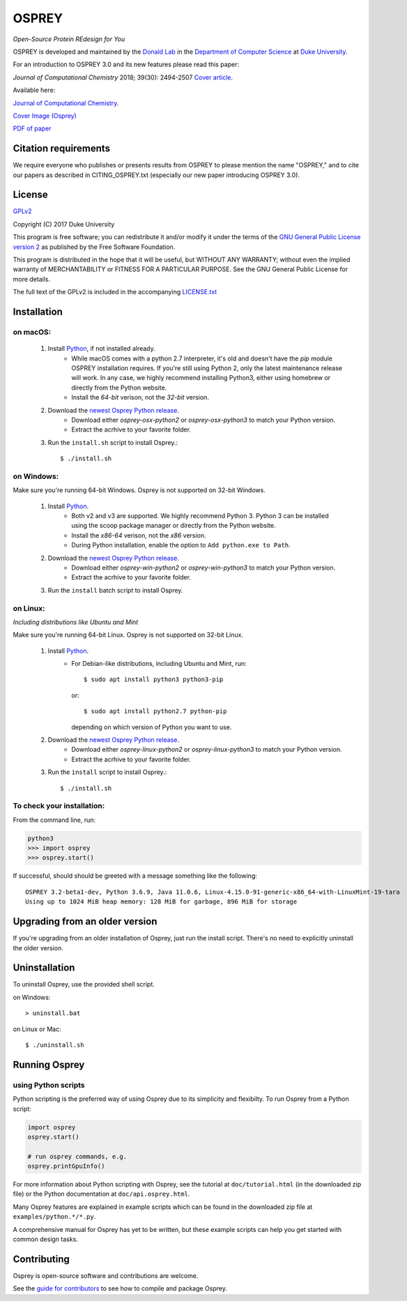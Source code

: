 
OSPREY
======

*Open-Source Protein REdesign for You*

OSPREY is developed and maintained by the `Donald Lab`_
in the `Department of Computer Science`_
at `Duke University`_.

.. _Donald Lab: http://www.cs.duke.edu/donaldlab/home.php
.. _Department of Computer Science: http://www.cs.duke.edu
.. _Duke University: https://www.duke.edu/

For an introduction to OSPREY 3.0 and its new features please read this paper: 

*Journal of Computational Chemistry* 2018; 39(30): 2494-2507 `Cover article`_.

.. _Cover article: http://www.cs.duke.edu/brd/papers/jcc18-osprey3point0/cover-jcc.25043.pdf

Available here:

`Journal of Computational Chemistry`_.

`Cover Image \(Osprey)`_ 

`PDF of paper`_

.. _Journal of Computational Chemistry: https://onlinelibrary.wiley.com/doi/10.1002/jcc.25522
.. _Cover Image (Osprey): http://www.cs.duke.edu/brd/papers/jcc18-osprey3point0/cover-jcc.25043.pdf
.. _PDF of paper: http://www.cs.duke.edu/brd/papers/jcc18-osprey3point0/jcc18-osprey-donald.pdf



Citation requirements
~~~~~~~~~~~~~~~~~~~~~
We require everyone who publishes or presents results from OSPREY to please mention the name "OSPREY," and to cite our papers as described in CITING_OSPREY.txt (especially our new paper introducing OSPREY 3.0). 


License
~~~~~~~

`GPLv2`_

Copyright (C) 2017 Duke University

This program is free software; you can redistribute it and/or
modify it under the terms of the `GNU General Public License version 2`_
as published by the Free Software Foundation.

This program is distributed in the hope that it will be useful,
but WITHOUT ANY WARRANTY; without even the implied warranty of
MERCHANTABILITY or FITNESS FOR A PARTICULAR PURPOSE.  See the
GNU General Public License for more details.

The full text of the GPLv2 is included in the accompanying `LICENSE.txt`_

.. _GPLv2: https://www.gnu.org/licenses/gpl-2.0.html
.. _GNU General Public License version 2: https://www.gnu.org/licenses/gpl-2.0.html
.. _LICENSE.txt: LICENSE.txt


Installation
~~~~~~~~~~~~

on macOS:
-------

 #. Install `Python`_, if not installed already.
     * While macOS comes with a python 2.7 interpreter, it's old and doesn't have the `pip` module OSPREY installation requires. If you're still using Python 2, only the latest maintenance release will work.  In any case, we highly recommend installing Python3, either using homebrew or directly from the Python website.
     * Install the `64-bit` verison, not the `32-bit` version.
 #. Download the `newest Osprey Python release`_.
     * Download either `osprey-osx-python2` or `osprey-osx-python3` to match your Python version.
     * Extract the acrhive to your favorite folder.
 #. Run the ``install.sh`` script to install Osprey.::
 
     $ ./install.sh


on Windows:
-----------

Make sure you're running 64-bit Windows. Osprey is not supported on 32-bit Windows.

 #. Install `Python`_.
     * Both v2 and v3 are supported. We highly recommend Python 3. Python 3 can be installed using the scoop package manager or directly from the Python website.
     * Install the `x86-64` verison, not the `x86` version.
     * During Python installation, enable the option to ``Add python.exe to Path``.
 #. Download the `newest Osprey Python release`_.
     * Download either `osprey-win-python2` or `osprey-win-python3` to match your Python version.
     * Extract the acrhive to your favorite folder.
 #. Run the ``install`` batch script to install Osprey.


on Linux:
---------------------

*Including distributions like Ubuntu and Mint*

Make sure you're running 64-bit Linux. Osprey is not supported on 32-bit Linux.

 #. Install `Python`_.
     * For Debian-like distributions, including Ubuntu and Mint, run::

       $ sudo apt install python3 python3-pip

       or::

       $ sudo apt install python2.7 python-pip

       depending on which version of Python you want to use.

 #. Download the `newest Osprey Python release`_.
     * Download either `osprey-linux-python2` or `osprey-linux-python3` to match your Python version.
     * Extract the acrhive to your favorite folder.
 #. Run the ``install`` script to install Osprey.::

 	$ ./install.sh


.. _Python: https://www.python.org/downloads/
.. _newest Osprey Python release: https://github.com/donaldlab/OSPREY_refactor/releases


To check your installation:
---------------------------

From the command line, run:

.. code:: pycon

	python3
	>>> import osprey
	>>> osprey.start()

If successful, should should be greeted with a message something like the following::

	OSPREY 3.2-beta1-dev, Python 3.6.9, Java 11.0.6, Linux-4.15.0-91-generic-x86_64-with-LinuxMint-19-tara
	Using up to 1024 MiB heap memory: 128 MiB for garbage, 896 MiB for storage


Upgrading from an older version
~~~~~~~~~~~~~~~~~~~~~~~~~~~~~~~

If you're upgrading from an older installation of Osprey, just run the install script. There's no need
to explicitly uninstall the older version.


Uninstallation
~~~~~~~~~~~~~~

To uninstall Osprey, use the provided shell script.

on Windows::

	> uninstall.bat

on Linux or Mac::

	$ ./uninstall.sh


Running Osprey
~~~~~~~~~~~~~~

using Python scripts
--------------------

Python scripting is the preferred way of using Osprey due to its simplicity and flexibilty.
To run Osprey from a Python script:

.. code:: python

	import osprey
	osprey.start()
	
	# run osprey commands, e.g.
	osprey.printGpuInfo()
	
For more information about Python scripting with Osprey, see the tutorial at ``doc/tutorial.html``
(in the downloaded zip file) or the Python documentation at ``doc/api.osprey.html``.

Many Osprey features are explained in example scripts
which can be found in the downloaded zip file at ``examples/python.*/*.py``.

A comprehensive manual for Osprey has yet to be written,
but these example scripts can help you get started with common design tasks.


Contributing
~~~~~~~~~~~~

Osprey is open-source software and contributions are welcome.

See the `guide for contributors`_ to see how to compile and package Osprey.

.. _guide for contributors: CONTRIBUTING.rst
